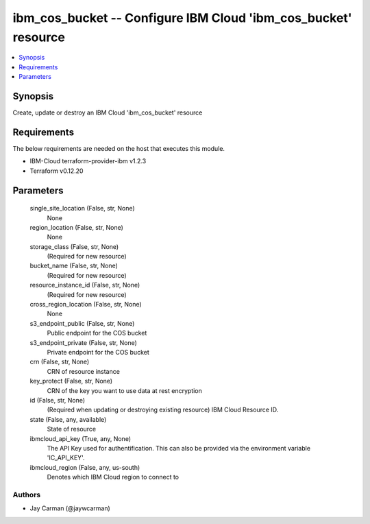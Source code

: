 
ibm_cos_bucket -- Configure IBM Cloud 'ibm_cos_bucket' resource
===============================================================

.. contents::
   :local:
   :depth: 1


Synopsis
--------

Create, update or destroy an IBM Cloud 'ibm_cos_bucket' resource



Requirements
------------
The below requirements are needed on the host that executes this module.

- IBM-Cloud terraform-provider-ibm v1.2.3
- Terraform v0.12.20



Parameters
----------

  single_site_location (False, str, None)
    None


  region_location (False, str, None)
    None


  storage_class (False, str, None)
    (Required for new resource)


  bucket_name (False, str, None)
    (Required for new resource)


  resource_instance_id (False, str, None)
    (Required for new resource)


  cross_region_location (False, str, None)
    None


  s3_endpoint_public (False, str, None)
    Public endpoint for the COS bucket


  s3_endpoint_private (False, str, None)
    Private endpoint for the COS bucket


  crn (False, str, None)
    CRN of resource instance


  key_protect (False, str, None)
    CRN of the key you want to use data at rest encryption


  id (False, str, None)
    (Required when updating or destroying existing resource) IBM Cloud Resource ID.


  state (False, any, available)
    State of resource


  ibmcloud_api_key (True, any, None)
    The API Key used for authentification. This can also be provided via the environment variable 'IC_API_KEY'.


  ibmcloud_region (False, any, us-south)
    Denotes which IBM Cloud region to connect to













Authors
~~~~~~~

- Jay Carman (@jaywcarman)

